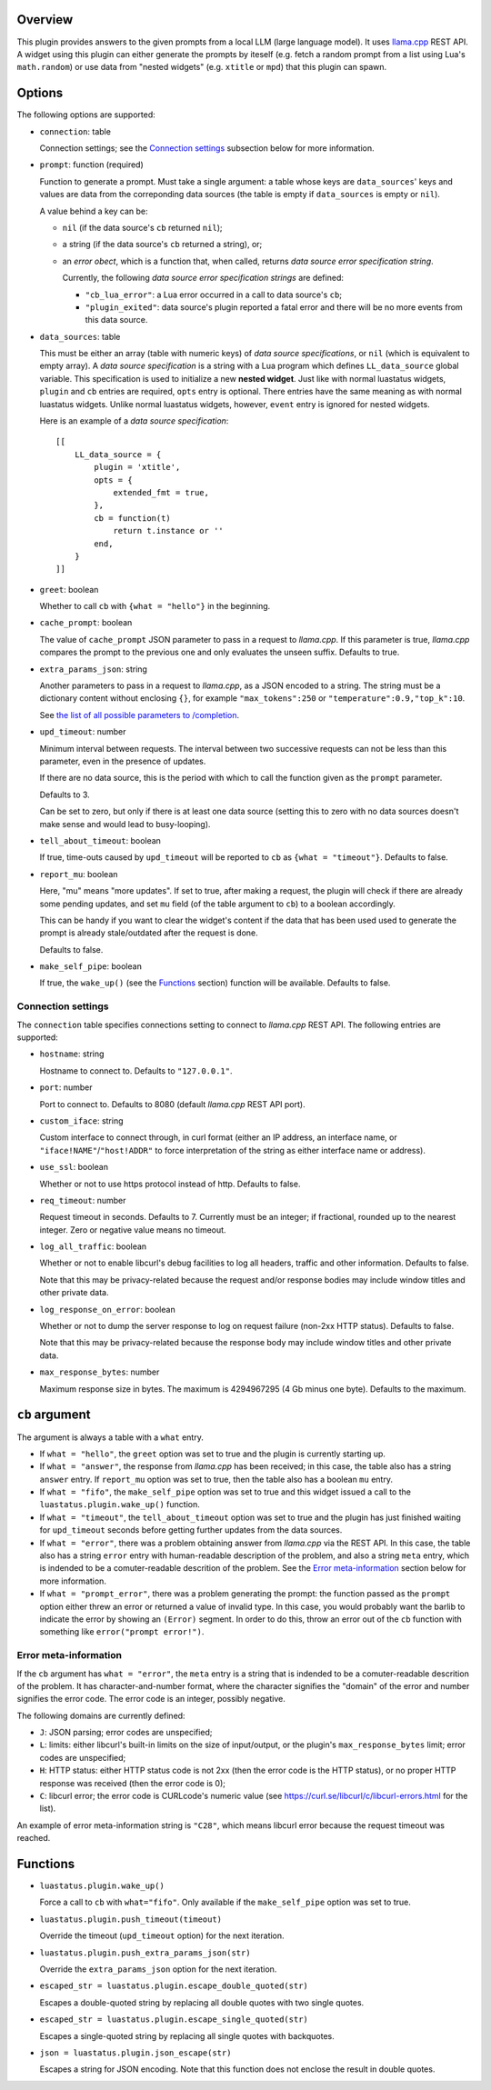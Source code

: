 .. :X-man-page-only: luastatus-plugin-llamacxx
.. :X-man-page-only: #########################
.. :X-man-page-only:
.. :X-man-page-only: ################################################################
.. :X-man-page-only: Responses from a local LLM (with llama.cpp) plugin for luastatus
.. :X-man-page-only: ################################################################
.. :X-man-page-only:
.. :X-man-page-only: :Copyright: LGPLv3
.. :X-man-page-only: :Manual section: 7

Overview
========
This plugin provides answers to the given prompts from a local LLM (large language
model). It uses `llama.cpp <https://github.com/ggml-org/llama.cpp/>`_ REST API.
A widget using this plugin can either generate the prompts by iteself (e.g.
fetch a random prompt from a list using Lua's ``math.random``) or use data
from "nested widgets" (e.g. ``xtitle`` or ``mpd``) that this plugin can spawn.

Options
=======
The following options are supported:

* ``connection``: table

  Connection settings; see the `Connection settings`_ subsection below for more information.

* ``prompt``: function (required)

  Function to generate a prompt. Must take a single argument: a table whose
  keys are ``data_sources``' keys and values are data from the correponding
  data sources (the table is empty if ``data_sources`` is empty or ``nil``).

  A value behind a key can be:

  - ``nil`` (if the data source's ``cb`` returned ``nil``);
  - a string (if the data source's ``cb`` returned a string), or;
  - an *error obect*, which is a function that, when called, returns *data source error specification string*.

    Currently, the following *data source error specification strings* are defined:

    + ``"cb_lua_error"``: a Lua error occurred in a call to data source's ``cb``;
    + ``"plugin_exited"``: data source's plugin reported a fatal error and there will be no more events from this data source.

* ``data_sources``: table

  This must be either an array (table with numeric keys) of *data source specifications*,
  or ``nil`` (which is equivalent to empty array).
  A *data source specification* is a string with a Lua program which defines ``LL_data_source`` global variable.
  This specification is used to initialize a new **nested widget**.
  Just like with normal luastatus widgets, ``plugin`` and ``cb`` entries are required, ``opts`` entry is optional.
  There entries have the same meaning as with normal luastatus widgets.
  Unlike normal luastatus widgets, however, ``event`` entry is ignored for nested widgets.

  Here is an example of a *data source specification*::

    [[
        LL_data_source = {
            plugin = 'xtitle',
            opts = {
                extended_fmt = true,
            },
            cb = function(t)
                return t.instance or ''
            end,
        }
    ]]

* ``greet``: boolean

  Whether to call ``cb`` with ``{what = "hello"}`` in the beginning.

* ``cache_prompt``: boolean

  The value of ``cache_prompt`` JSON parameter to pass in a request to *llama.cpp*.
  If this parameter is true, *llama.cpp* compares the prompt to the previous one
  and only evaluates the unseen suffix.
  Defaults to true.

* ``extra_params_json``: string

  Another parameters to pass in a request to *llama.cpp*, as a JSON encoded to a string.
  The string must be a dictionary content without enclosing ``{}``, for example
  ``"max_tokens":250`` or ``"temperature":0.9,"top_k":10``.

  See `the list of all possible parameters to /completion <https://github.com/ggml-org/llama.cpp/blob/master/tools/server/README.md#post-completion-given-a-prompt-it-returns-the-predicted-completion>`_.

* ``upd_timeout``: number

  Minimum interval between requests.
  The interval between two successive requests can not be less than this parameter,
  even in the presence of updates.

  If there are no data source, this is the period with which to call the function
  given as the ``prompt`` parameter.

  Defaults to 3.

  Can be set to zero, but only if there is at least one data source (setting this
  to zero with no data sources doesn't make sense and would lead to busy-looping).

* ``tell_about_timeout``: boolean

  If true, time-outs caused by ``upd_timeout`` will be reported to ``cb`` as
  ``{what = "timeout"}``. Defaults to false.

* ``report_mu``: boolean

  Here, "mu" means "more updates". If set to true, after making a request,
  the plugin will check if there are already some pending updates, and
  set ``mu`` field (of the table argument to ``cb``) to a boolean accordingly.

  This can be handy if you want to clear the widget's content if the
  data that has been used used to generate the prompt is already stale/outdated
  after the request is done.

  Defaults to false.

* ``make_self_pipe``: boolean

  If true, the ``wake_up()`` (see the `Functions`_ section) function will be available. Defaults to
  false.

Connection settings
-------------------
The ``connection`` table specifies connections setting to connect to *llama.cpp* REST API.
The following entries are supported:

* ``hostname``: string

  Hostname to connect to. Defaults to ``"127.0.0.1"``.

* ``port``: number

  Port to connect to. Defaults to 8080 (default *llama.cpp* REST API port).

* ``custom_iface``: string

  Custom interface to connect through, in curl format (either an IP address, an interface name,
  or ``"iface!NAME"``/``"host!ADDR"`` to force interpretation of the string as either interface name or address).

* ``use_ssl``: boolean

  Whether or not to use https protocol instead of http. Defaults to false.

* ``req_timeout``: number

  Request timeout in seconds. Defaults to 7. Currently must be an integer;
  if fractional, rounded up to the nearest integer. Zero or negative value
  means no timeout.

* ``log_all_traffic``: boolean

  Whether or not to enable libcurl's debug facilities to log all headers,
  traffic and other information. Defaults to false.

  Note that this may be privacy-related because the request and/or response
  bodies may include window titles and other private data.

* ``log_response_on_error``: boolean

  Whether or not to dump the server response to log on request failure
  (non-2xx HTTP status). Defaults to false.

  Note that this may be privacy-related because the response body may
  include window titles and other private data.

* ``max_response_bytes``: number

  Maximum response size in bytes. The maximum is 4294967295 (4 Gb minus one byte). Defaults to the maximum.

``cb`` argument
===============
The argument is always a table with a ``what`` entry.

* If ``what = "hello"``, the ``greet`` option was set to true and the plugin is currently starting up.

* If ``what = "answer"``, the response from *llama.cpp* has been received; in this case, the table also has a string ``answer`` entry.
  If ``report_mu`` option was set to true, then the table also has a boolean ``mu`` entry.

* If ``what = "fifo"``, the ``make_self_pipe`` option was set to true and this widget issued a call to the ``luastatus.plugin.wake_up()`` function.

* If ``what = "timeout"``, the ``tell_about_timeout`` option was set to true and the plugin has just finished waiting for
  ``upd_timeout`` seconds before getting further updates from the data sources.

* If ``what = "error"``, there was a problem obtaining answer from *llama.cpp* via the REST API.
  In this case, the table also has a string ``error`` entry with human-readable description of
  the problem, and also a string ``meta`` entry, which is indended to be a comuter-readable descrition
  of the problem. See the `Error meta-information`_ section below for more information.

* If ``what = "prompt_error"``, there was a problem generating the prompt: the function passed as the
  ``prompt`` option either threw an error or returned a value of invalid type.
  In this case, you would probably want the barlib to indicate the error by showing an ``(Error)`` segment.
  In order to do this, throw an error out of the ``cb`` function with something like ``error("prompt error!")``.

Error meta-information
----------------------

If the ``cb`` argument has ``what = "error"``, the ``meta`` entry is a string that is indended to be a
comuter-readable descrition of the problem. It has character-and-number format, where the character
signifies the "domain" of the error and number signifies the error code. The error code is an integer,
possibly negative.

The following domains are currently defined:

* ``J``: JSON parsing; error codes are unspecified;

* ``L``: limits: either libcurl's built-in limits on the size of input/output, or the plugin's ``max_response_bytes`` limit; error codes are unspecified;

* ``H``: HTTP status: either HTTP status code is not 2xx (then the error code is the HTTP status), or no proper HTTP response was received (then the error code is 0);

* ``C``: libcurl error; the error code is CURLcode's numeric value (see https://curl.se/libcurl/c/libcurl-errors.html for the list).

An example of error meta-information string is ``"C28"``, which means libcurl error because the request timeout was reached.

Functions
=========

* ``luastatus.plugin.wake_up()``

  Force a call to ``cb`` with ``what="fifo"``. Only available if the ``make_self_pipe`` option was set to true.

* ``luastatus.plugin.push_timeout(timeout)``

  Override the timeout (``upd_timeout`` option) for the next iteration.

* ``luastatus.plugin.push_extra_params_json(str)``

  Override the ``extra_params_json`` option for the next iteration.

* ``escaped_str = luastatus.plugin.escape_double_quoted(str)``

  Escapes a double-quoted string by replacing all double quotes with two single quotes.

* ``escaped_str = luastatus.plugin.escape_single_quoted(str)``

  Escapes a single-quoted string by replacing all single quotes with backquotes.

* ``json = luastatus.plugin.json_escape(str)``

  Escapes a string for JSON encoding.
  Note that this function does not enclose the result in double quotes.
